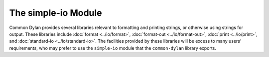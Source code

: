 ********************
The simple-io Module
********************

.. current-library:: common-dylan
.. current-module:: simple-io

Common Dylan provides several libraries relevant to formatting and
printing strings, or otherwise using strings for output. These libraries
include :doc:`format <../io/format>`, :doc:`format-out <../io/format-out>`,
:doc:`print <../io/print>`, and :doc:`standard-io <../io/standard-io>`. The
facilities provided by these libraries will be excess to many users’
requirements, who may prefer to use the ``simple-io`` module that the
``common-dylan`` library exports.

.. function:: format-out

   Formats its arguments to the standard output.

   :signature: format-out *format-string* #rest *format-arguments* => ()

   :parameter format-string: An instance of :drm:`<byte-string>`.
   :parameter format-arguments: Instances of :drm:`<object>`.

   :description:

     Formats its arguments to the standard output.

     This function does not use the :var:`*standard-output*` stream
     defined by the :doc:`Standard-IO <../io/standard-io>` module in the
     :doc:`IO <../io/index>` library.

